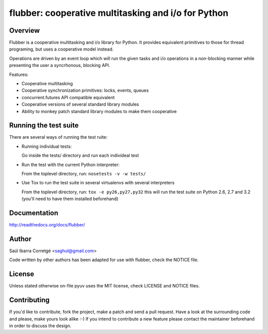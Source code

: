 
====================================================
flubber: cooperative multitasking and i/o for Python
====================================================

Overview
========

Flubber is a cooperative multitasking and i/o library for Python. It provides equivalent primitives to
those for thread programing, but uses a cooperative model instead.

Operations are driven by an event loop which will run the given tasks and i/o operations in a non-blocking
manner while presenting the user a syncrhonous, blocking API.

Features:

- Cooperative multitasking
- Cooperative synchronization primitives: locks, events, queues
- concurrent.futures API compatible equivalent
- Cooperative versions of several standard library modules
- Ability to monkey patch standard library modules to make them
  cooperative


Running the test suite
======================

There are several ways of running the test ruite:

- Running individual tests:

  Go inside the tests/ directory and run each individeal test

- Run the test with the current Python interpreter:

  From the toplevel directory, run: ``nosetests -v -w tests/``

- Use Tox to run the test suite in several virtualenvs with several interpreters

  From the toplevel directory, run: ``tox -e py26,py27,py32`` this will run the test suite
  on Python 2.6, 2.7 and 3.2 (you'll need to have them installed beforehand)


Documentation
=============

http://readthedocs.org/docs/flubber/


Author
======

Saúl Ibarra Corretgé <saghul@gmail.com>

Code written by other authors has been adapted for use with flubber, check
the NOTICE file.


License
=======

Unless stated otherwise on-file pyuv uses the MIT license, check LICENSE and NOTICE files.


Contributing
============

If you'd like to contribute, fork the project, make a patch and send a pull
request. Have a look at the surrounding code and please, make yours look
alike :-) If you intend to contribute a new feature please contact the maintainer
beforehand in order to discuss the design.

